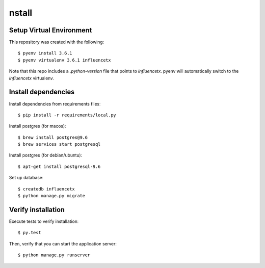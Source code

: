 nstall
=======

Setup Virtual Environment
.........................

This repository was created with the following::

   $ pyenv install 3.6.1
   $ pyenv virtualenv 3.6.1 influencetx

Note that this repo includes a `.python-version` file that points to `influencetx`. pyenv
will automatically switch to the `influencetx` virtualenv.

Install dependencies
....................

Install dependencies from requirements files::

   $ pip install -r requirements/local.py

Install postgres (for macos)::

   $ brew install postgres@9.6
   $ brew services start postgresql

Install postgres (for debian/ubuntu)::

   $ apt-get install postgresql-9.6

Set up database::

   $ createdb influencetx
   $ python manage.py migrate


Verify installation
...................

Execute tests to verify installation::

   $ py.test

Then, verify that you can start the application server::

   $ python manage.py runserver
